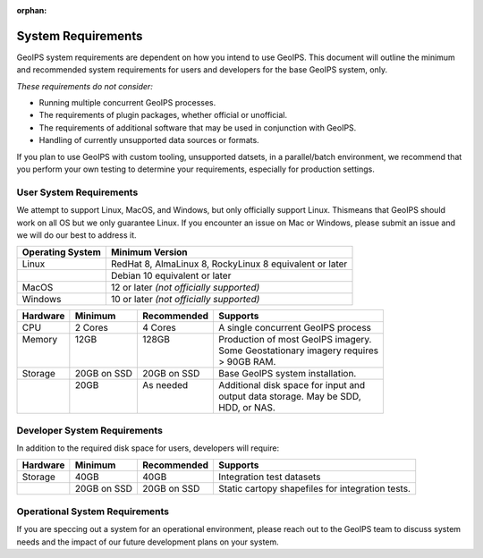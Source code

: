:orphan:

System Requirements
===================

GeoIPS system requirements are dependent on how you intend to use
GeoIPS. This document will outline the minimum and recommended system
requirements for users and developers for the base GeoIPS system, only.

*These requirements do not consider:*

- Running multiple concurrent GeoIPS processes.
- The requirements of plugin packages, whether official or unofficial.
- The requirements of additional software that may be used in conjunction with
  GeoIPS.
- Handling of currently unsupported data sources or formats.

If you plan to use GeoIPS with custom tooling, unsupported datsets, in a
parallel/batch environment, we recommend that you perform your own testing to
determine your requirements, especially for production settings.

User System Requirements
------------------------
We attempt to support Linux, MacOS, and Windows, but only officially support 
Linux. Thismeans that GeoIPS should work on all OS but we only guarantee Linux.
If you encounter an issue on Mac or Windows, please submit an issue and we will 
do our best to address it.

+------------------+---------------------------------------------------------+
| Operating System | Minimum Version                                         |
+==================+=========================================================+
| Linux            | RedHat 8, AlmaLinux 8, RockyLinux 8 equivalent or later |
+------------------+---------------------------------------------------------+
|                  | Debian 10 equivalent or later                           |
+------------------+---------------------------------------------------------+
| MacOS            | 12 or later *(not officially supported)*                |
+------------------+---------------------------------------------------------+
| Windows          | 10 or later *(not officially supported)*                |
+------------------+---------------------------------------------------------+

+----------+-------------+-------------+--------------------------------------+
| Hardware | Minimum     | Recommended | Supports                             |
+==========+=============+=============+======================================+
| CPU      | 2 Cores     | 4 Cores     | A single concurrent GeoIPS process   |
+----------+-------------+-------------+--------------------------------------+
|| Memory  || 12GB       || 128GB      || Production of most GeoIPS imagery.  |
||         ||            ||            || Some Geostationary imagery requires |
||         ||            ||            || > 90GB RAM.                         |
+----------+-------------+-------------+--------------------------------------+
| Storage  | 20GB on SSD | 20GB on SSD | Base GeoIPS system installation.     |
+----------+-------------+-------------+--------------------------------------+
||         || 20GB       || As needed  || Additional disk space for input and |
||         ||            ||            || output data storage. May be SDD,    |
||         ||            ||            || HDD, or NAS.                        |
+----------+-------------+-------------+--------------------------------------+

Developer System Requirements
-----------------------------

In addition to the required disk space for users, developers will require:

+----------+-------------+-------------+---------------------------+
| Hardware | Minimum     | Recommended | Supports                  |
+==========+=============+=============+===========================+
| Storage  | 40GB        | 40GB        | Integration test datasets |
+----------+-------------+-------------+---------------------------+
|          | 20GB on SSD | 20GB on SSD | Static cartopy shapefiles |
|          |             |             | for integration tests.    |
+----------+-------------+-------------+---------------------------+

Operational System Requirements
-------------------------------
If you are speccing out a system for an operational environment, please reach 
out to the GeoIPS team to discuss system needs and the impact of our future
development plans on your system.
